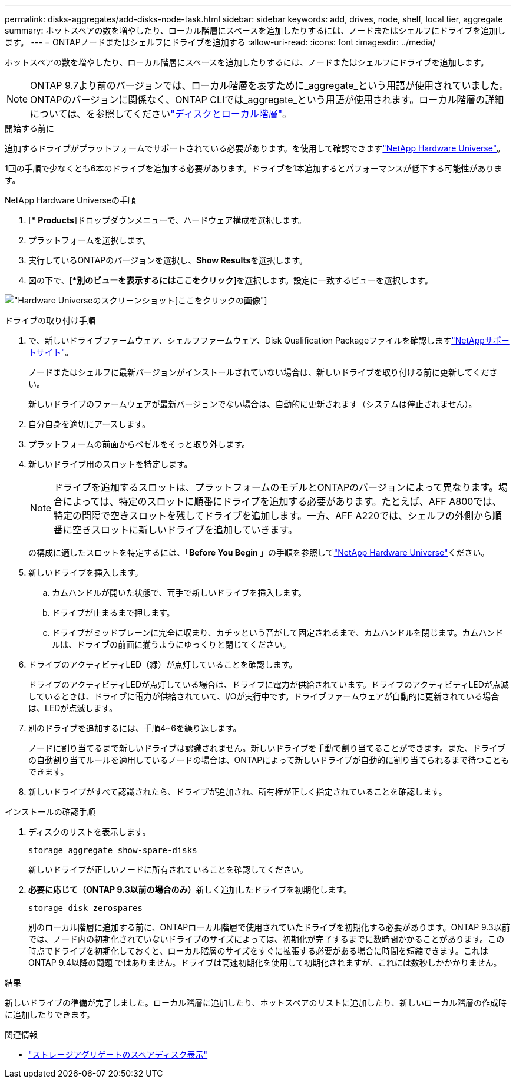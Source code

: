 ---
permalink: disks-aggregates/add-disks-node-task.html 
sidebar: sidebar 
keywords: add, drives, node, shelf, local tier, aggregate 
summary: ホットスペアの数を増やしたり、ローカル階層にスペースを追加したりするには、ノードまたはシェルフにドライブを追加します。 
---
= ONTAPノードまたはシェルフにドライブを追加する
:allow-uri-read: 
:icons: font
:imagesdir: ../media/


[role="lead"]
ホットスペアの数を増やしたり、ローカル階層にスペースを追加したりするには、ノードまたはシェルフにドライブを追加します。


NOTE: ONTAP 9.7より前のバージョンでは、ローカル階層を表すために_aggregate_という用語が使用されていました。ONTAPのバージョンに関係なく、ONTAP CLIでは_aggregate_という用語が使用されます。ローカル階層の詳細については、を参照してくださいlink:../disks-aggregates/index.html["ディスクとローカル階層"]。

.開始する前に
追加するドライブがプラットフォームでサポートされている必要があります。を使用して確認できますlink:https://hwu.netapp.com/["NetApp Hardware Universe"^]。

1回の手順で少なくとも6本のドライブを追加する必要があります。ドライブを1本追加するとパフォーマンスが低下する可能性があります。

.NetApp Hardware Universeの手順
. [** Products*]ドロップダウンメニューで、ハードウェア構成を選択します。
. プラットフォームを選択します。
. 実行しているONTAPのバージョンを選択し、**Show Results**を選択します。
. 図の下で、[**別のビューを表示するにはここをクリック*]を選択します。設定に一致するビューを選択します。


image:hardware-universe-more-info-graphic.png["Hardware Universeのスクリーンショット[ここをクリック]の画像"]

.ドライブの取り付け手順
. で、新しいドライブファームウェア、シェルフファームウェア、Disk Qualification Packageファイルを確認しますlink:https://mysupport.netapp.com/site/["NetAppサポートサイト"^]。
+
ノードまたはシェルフに最新バージョンがインストールされていない場合は、新しいドライブを取り付ける前に更新してください。

+
新しいドライブのファームウェアが最新バージョンでない場合は、自動的に更新されます（システムは停止されません）。

. 自分自身を適切にアースします。
. プラットフォームの前面からベゼルをそっと取り外します。
. 新しいドライブ用のスロットを特定します。
+

NOTE: ドライブを追加するスロットは、プラットフォームのモデルとONTAPのバージョンによって異なります。場合によっては、特定のスロットに順番にドライブを追加する必要があります。たとえば、AFF A800では、特定の間隔で空きスロットを残してドライブを追加します。一方、AFF A220では、シェルフの外側から順番に空きスロットに新しいドライブを追加していきます。

+
の構成に適したスロットを特定するには、「**Before You Begin **」の手順を参照してlink:https://hwu.netapp.com/["NetApp Hardware Universe"^]ください。

. 新しいドライブを挿入します。
+
.. カムハンドルが開いた状態で、両手で新しいドライブを挿入します。
.. ドライブが止まるまで押します。
.. ドライブがミッドプレーンに完全に収まり、カチッという音がして固定されるまで、カムハンドルを閉じます。カムハンドルは、ドライブの前面に揃うようにゆっくりと閉じてください。


. ドライブのアクティビティLED（緑）が点灯していることを確認します。
+
ドライブのアクティビティLEDが点灯している場合は、ドライブに電力が供給されています。ドライブのアクティビティLEDが点滅しているときは、ドライブに電力が供給されていて、I/Oが実行中です。ドライブファームウェアが自動的に更新されている場合は、LEDが点滅します。

. 別のドライブを追加するには、手順4~6を繰り返します。
+
ノードに割り当てるまで新しいドライブは認識されません。新しいドライブを手動で割り当てることができます。また、ドライブの自動割り当てルールを適用しているノードの場合は、ONTAPによって新しいドライブが自動的に割り当てられるまで待つこともできます。

. 新しいドライブがすべて認識されたら、ドライブが追加され、所有権が正しく指定されていることを確認します。


.インストールの確認手順
. ディスクのリストを表示します。
+
`storage aggregate show-spare-disks`

+
新しいドライブが正しいノードに所有されていることを確認してください。

. **必要に応じて（ONTAP 9.3以前の場合のみ）**新しく追加したドライブを初期化します。
+
`storage disk zerospares`

+
別のローカル階層に追加する前に、ONTAPローカル階層で使用されていたドライブを初期化する必要があります。ONTAP 9.3以前では、ノード内の初期化されていないドライブのサイズによっては、初期化が完了するまでに数時間かかることがあります。この時点でドライブを初期化しておくと、ローカル階層のサイズをすぐに拡張する必要がある場合に時間を短縮できます。これはONTAP 9.4以降の問題 ではありません。ドライブは高速初期化を使用して初期化されますが、これには数秒しかかかりません。



.結果
新しいドライブの準備が完了しました。ローカル階層に追加したり、ホットスペアのリストに追加したり、新しいローカル階層の作成時に追加したりできます。

.関連情報
* link:https://docs.netapp.com/us-en/ontap-cli/storage-aggregate-show-spare-disks.html["ストレージアグリゲートのスペアディスク表示"^]

